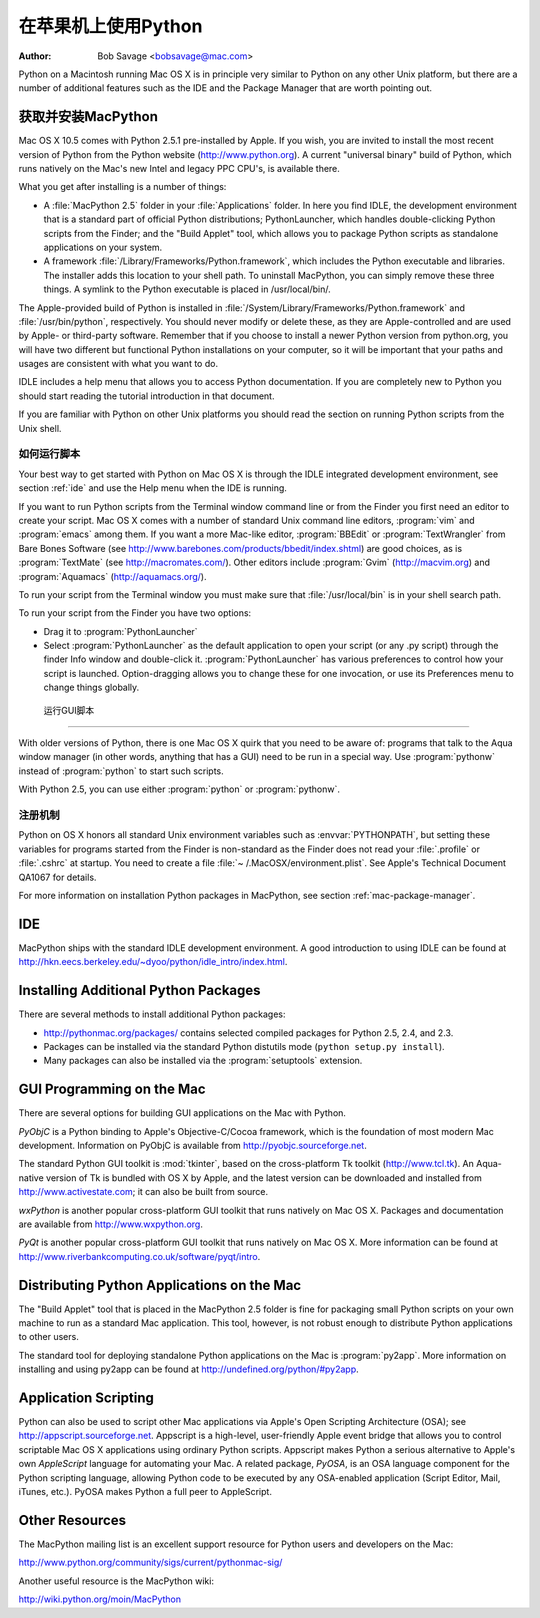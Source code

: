 
.. _using-on-mac:

***************************
在苹果机上使用Python
***************************

:Author: Bob Savage <bobsavage@mac.com>


Python on a Macintosh running Mac OS X is in principle very similar to Python on
any other Unix platform, but there are a number of additional features such as
the IDE and the Package Manager that are worth pointing out.

.. _getting-osx:

获取并安装MacPython
================================

Mac OS X 10.5 comes with Python 2.5.1 pre-installed by Apple.  If you wish, you
are invited to install the most recent version of Python from the Python website
(http://www.python.org).  A current "universal binary" build of Python, which
runs natively on the Mac's new Intel and legacy PPC CPU's, is available there.

What you get after installing is a number of things:

* A :file:`MacPython 2.5` folder in your :file:`Applications` folder. In here
  you find IDLE, the development environment that is a standard part of official
  Python distributions; PythonLauncher, which handles double-clicking Python
  scripts from the Finder; and the "Build Applet" tool, which allows you to
  package Python scripts as standalone applications on your system.

* A framework :file:`/Library/Frameworks/Python.framework`, which includes the
  Python executable and libraries. The installer adds this location to your shell
  path. To uninstall MacPython, you can simply remove these three things. A
  symlink to the Python executable is placed in /usr/local/bin/.

The Apple-provided build of Python is installed in
:file:`/System/Library/Frameworks/Python.framework` and :file:`/usr/bin/python`,
respectively. You should never modify or delete these, as they are
Apple-controlled and are used by Apple- or third-party software.  Remember that
if you choose to install a newer Python version from python.org, you will have
two different but functional Python installations on your computer, so it will
be important that your paths and usages are consistent with what you want to do.

IDLE includes a help menu that allows you to access Python documentation. If you
are completely new to Python you should start reading the tutorial introduction
in that document.

If you are familiar with Python on other Unix platforms you should read the
section on running Python scripts from the Unix shell.


如何运行脚本
--------------------------

Your best way to get started with Python on Mac OS X is through the IDLE
integrated development environment, see section :ref:`ide` and use the Help menu
when the IDE is running.

If you want to run Python scripts from the Terminal window command line or from
the Finder you first need an editor to create your script. Mac OS X comes with a
number of standard Unix command line editors, :program:`vim` and
:program:`emacs` among them. If you want a more Mac-like editor,
:program:`BBEdit` or :program:`TextWrangler` from Bare Bones Software (see
http://www.barebones.com/products/bbedit/index.shtml) are good choices, as is
:program:`TextMate` (see http://macromates.com/). Other editors include
:program:`Gvim` (http://macvim.org) and :program:`Aquamacs`
(http://aquamacs.org/).

To run your script from the Terminal window you must make sure that
:file:`/usr/local/bin` is in your shell search path.

To run your script from the Finder you have two options:

* Drag it to :program:`PythonLauncher`

* Select :program:`PythonLauncher` as the default application to open your
  script (or any .py script) through the finder Info window and double-click it.
  :program:`PythonLauncher` has various preferences to control how your script is
  launched. Option-dragging allows you to change these for one invocation, or use
  its Preferences menu to change things globally.


.. _osx-gui-scripts:

 运行GUI脚本
--------------------------

With older versions of Python, there is one Mac OS X quirk that you need to be
aware of: programs that talk to the Aqua window manager (in other words,
anything that has a GUI) need to be run in a special way. Use :program:`pythonw`
instead of :program:`python` to start such scripts.

With Python 2.5, you can use either :program:`python` or :program:`pythonw`.


注册机制
-------------

Python on OS X honors all standard Unix environment variables such as
:envvar:`PYTHONPATH`, but setting these variables for programs started from the
Finder is non-standard as the Finder does not read your :file:`.profile` or
:file:`.cshrc` at startup. You need to create a file :file:`~
/.MacOSX/environment.plist`. See Apple's Technical Document QA1067 for details.

For more information on installation Python packages in MacPython, see section
:ref:`mac-package-manager`.


.. _ide:

IDE
=======

MacPython ships with the standard IDLE development environment. A good
introduction to using IDLE can be found at
http://hkn.eecs.berkeley.edu/~dyoo/python/idle_intro/index.html.


.. _mac-package-manager:

Installing Additional Python Packages
=====================================

There are several methods to install additional Python packages:

* http://pythonmac.org/packages/ contains selected compiled packages for Python
  2.5, 2.4, and 2.3.

* Packages can be installed via the standard Python distutils mode (``python
  setup.py install``).

* Many packages can also be installed via the :program:`setuptools` extension.


GUI Programming on the Mac
==========================

There are several options for building GUI applications on the Mac with Python.

*PyObjC* is a Python binding to Apple's Objective-C/Cocoa framework, which is
the foundation of most modern Mac development. Information on PyObjC is
available from http://pyobjc.sourceforge.net.

The standard Python GUI toolkit is :mod:`tkinter`, based on the cross-platform
Tk toolkit (http://www.tcl.tk). An Aqua-native version of Tk is bundled with OS
X by Apple, and the latest version can be downloaded and installed from
http://www.activestate.com; it can also be built from source.

*wxPython* is another popular cross-platform GUI toolkit that runs natively on
Mac OS X. Packages and documentation are available from http://www.wxpython.org.

*PyQt* is another popular cross-platform GUI toolkit that runs natively on Mac
OS X. More information can be found at
http://www.riverbankcomputing.co.uk/software/pyqt/intro.


Distributing Python Applications on the Mac
===========================================

The "Build Applet" tool that is placed in the MacPython 2.5 folder is fine for
packaging small Python scripts on your own machine to run as a standard Mac
application. This tool, however, is not robust enough to distribute Python
applications to other users.

The standard tool for deploying standalone Python applications on the Mac is
:program:`py2app`. More information on installing and using py2app can be found
at http://undefined.org/python/#py2app.


Application Scripting
=====================

Python can also be used to script other Mac applications via Apple's Open
Scripting Architecture (OSA); see http://appscript.sourceforge.net. Appscript is
a high-level, user-friendly Apple event bridge that allows you to control
scriptable Mac OS X applications using ordinary Python scripts. Appscript makes
Python a serious alternative to Apple's own *AppleScript* language for
automating your Mac. A related package, *PyOSA*, is an OSA language component
for the Python scripting language, allowing Python code to be executed by any
OSA-enabled application (Script Editor, Mail, iTunes, etc.). PyOSA makes Python
a full peer to AppleScript.


Other Resources
===============

The MacPython mailing list is an excellent support resource for Python users and
developers on the Mac:

http://www.python.org/community/sigs/current/pythonmac-sig/

Another useful resource is the MacPython wiki:

http://wiki.python.org/moin/MacPython


